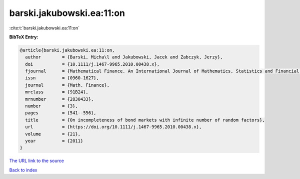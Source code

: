 barski.jakubowski.ea:11:on
==========================

:cite:t:`barski.jakubowski.ea:11:on`

**BibTeX Entry:**

.. code-block:: bibtex

   @article{barski.jakubowski.ea:11:on,
     author        = {Barski, Micha\l and Jakubowski, Jacek and Zabczyk, Jerzy},
     doi           = {10.1111/j.1467-9965.2010.00438.x},
     fjournal      = {Mathematical Finance. An International Journal of Mathematics, Statistics and Financial Economics},
     issn          = {0960-1627},
     journal       = {Math. Finance},
     mrclass       = {91B24},
     mrnumber      = {2830433},
     number        = {3},
     pages         = {541--556},
     title         = {On incompleteness of bond markets with infinite number of random factors},
     url           = {https://doi.org/10.1111/j.1467-9965.2010.00438.x},
     volume        = {21},
     year          = {2011}
   }
`The URL link to the source <https://doi.org/10.1111/j.1467-9965.2010.00438.x>`_


`Back to index <../By-Cite-Keys.html>`_
